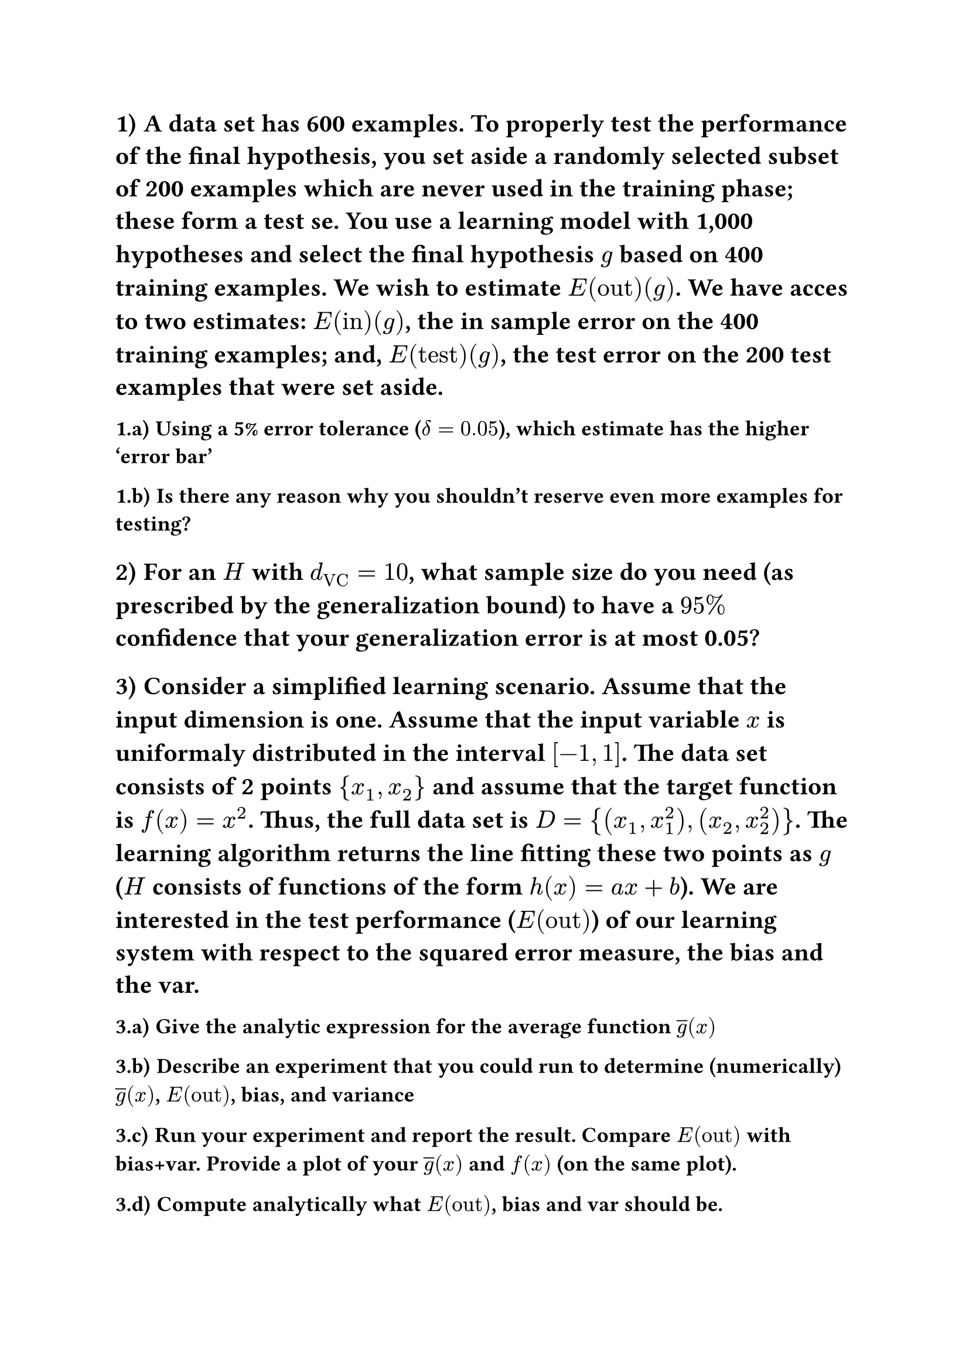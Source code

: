 #set heading(numbering: "1.a.i)")

#let E(str) = $E_(str)$

// Q1
= A data set has 600 examples. To properly test the performance of the final hypothesis, you set aside a randomly selected subset of 200 examples which are never used in the training phase; these form a test se. You use a learning model with 1,000 hypotheses and select the final hypothesis $g$ based on 400 training examples. We wish to estimate $E("out")(g)$. We have acces to two estimates: $E("in")(g)$, the in sample error on the 400 training examples; and, $E("test")(g)$, the test error on the 200 test examples that were set aside.

== Using a 5% error tolerance ($delta = 0.05$), which estimate has the higher 'error bar'



== Is there any reason why you shouldn't reserve even more examples for testing?

//Q2
= For an $H$ with $d_("VC") = 10$, what sample size do you need (as prescribed by the generalization bound) to have a $95%$ confidence that your generalization error is at most 0.05?

//Q3
= Consider a simplified learning scenario. Assume that the input dimension is one. Assume that the input variable $x$ is uniformaly distributed in the interval $\[-1,1\]$. The data set consists of 2 points ${x_1,x_2}$ and assume that the target function is $f(x) = x^2$. Thus, the full data set is $D = {(x_1, x^2_1), (x_2,x^2_2)}$. The learning algorithm returns the line fitting these two points as $g$ ($H$ consists of functions of the form $h(x)=a x + b$). We are interested in the test performance ($E("out")$) of our learning system with respect to the squared error measure, the bias and the var.

#let ag = $overline(g)$

== Give the analytic expression for the average function $ag(x)$

== Describe an experiment that you could run to determine (numerically) $ag(x)$, $E("out")$, bias, and variance

== Run your experiment and report the result. Compare $E("out")$ with bias+var. Provide a plot of your $ag(x)$ and $f(x)$ (on the same plot).

== Compute analytically what $E("out")$, bias and var should be.

//Q4
= Compute gradient descent on $f$ 

$f(x,y)=2x^2+y^2+3sin(2 pi x)cos(2 pi y)$

== starting from the point $(0.1, 0.1)$. Learning rate of 0.01, and 50 iterations. Give a plot that displays how the function value drops through successive iterations of gradient descent. Repeat this with a learning rate of 0.1 and provide a function plot with each iteration

== Obtain the “minimum” value and location of the minimum value of the function you get using gradient descent with the same learning rate 0f 0.01 and 50 iterations from the following start points. Write the minimum value for each

=== (0.1,0.1)

=== (1,1)

=== (0.5, 0.5)

=== (0.0, 0.5)

=== (-0.5, -0.5)

=== (-1, -1)

//Q5
= Using the MNIST dataset only considering the digits 1 and 5 (other digits must be removed) do the following.

== Familiarize yourself with the dataset by giving a plot of the first two digits in ZipDigits.train.

Hint: If you are using the Python programming language, you may use matplotlib.pyplot.imshow which takes a 2-D array as input. You may refer to the documentation on how to display a grayscale image.

== Develop two features to measure properties of the image that would be useful in distinguishing between the digits 1 and 5. You may use average intensity and symmetry (defined in LFD Example 3.1) as your two features, or define and compute any other features you think are better suited to help distinguish between 1 and 5. Provide a mathematical definition of the two features you compute using the notation discussed in class.

== Provide a 2-D scatter plot of the examples in ZipDigits.train w.r.t. the two features you defined in Part (b), similarly to the scatter plot in LFD Example 3.1 and elsewhere in LFD Chapter 3. For each example, plot the values of the two features with a red ‘×’ marker if it is a 5 and and a blue ‘◦’ marker if it is a 1. You must clearly label each axis with the feature it represents, and it should be possible to determine for each data point, the values of the two features you computed. You must also include a legend on the upper right corner of your scatter plot which clearly identifies that data points marked with ‘×’ represent examples of the digit 5 those marked ‘◦’ marker represent examples of the digit 1.

Additional tips for plotting:

- You may find it useful in the long run to use matplotlib.pyplot.subplots to generate both a matplotlib.figure.Figure object and one or more matplotlib.axes.Axes objects. At a high level, you may think of the Figure object as a sort of canvas that gets displayed or saved as a file and the Axes object as a collection of plot elements that need to be printed onto the canvas. Each Axes object may therefore refer to a different collection of plot elements that together make up a plot and you get to pick where it gets printed on the canvas or let the library decide it for you. Therefore, it will often be useful to maintain a pointer to the Axes objects of interest so you can manipulate them and add different plot elements like axis labels, legends, and so forth.
For more details, you may find this article and this article to be of interest.
- To add a legend to your plot, you may find this guide and this guide.
- To manually control how the values along each axis are marked, you may use
matplotlib.axes.Axes.set xticks and matplotlib.axes.Axes.set yticks, and find
this guide helpful.
- If you are having trouble printing your image, you may use matplotlib.pyplot.tight layout. Its use
is documented in this guide.

//Q6
= Train a classifier using linear regression via pocket algorithm or logistic regression using gradient descent +1 for 1 -1 for 5. Using the clasifier

== Give separate plots of the training data (ZipDigits.train) and test data (ZipDigits.test) which display the data points using the two features you computed in HW2, together with the separator.

== Compute $E("in")$ on your training data (ZipDigits.train) and $E("test")$, the error of your separator on the test data (ZipDigits.test).

== Obtain a bound on the true out-of-sample error (Eout). You should get two bounds, one based on $E("in")$ and another based on $E("test")$. Use a tolerance of $delta = 0.05$. Which is the better bound?
